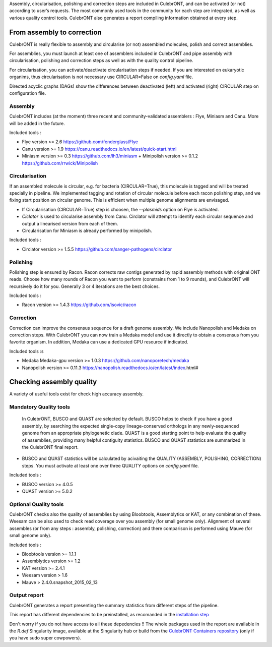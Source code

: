 Assembly, circularisation, polishing and correction steps are included in CulebrONT, and can be activated (or not) according to user’s requests. The most commonly used tools in the community for each step are integrated, as well as various quality control tools. CulebrONT also generates a report compiling information obtained at every step.

From assembly to correction
---------------------------

CulebrONT is really flexible to assembly and circularise (or not) assembled molecules, polish and correct assemblies.

For assemblies, you must launch at least one of assemblers included in CulebrONT and pipe assembly with circularisation, polishing and correction steps as well as with the quality control pipeline.

For circularisation, you can activate/deactivate circularisation steps if needed.
If you are interested on eukaryotic organims, thus circularisation is not necessary use CIRCULAR=False on *config.yaml* file.

Directed acyclic graphs (DAGs) show the differences between deactivated (left) and activated (right) CIRCULAR step on configuration file.


.. image:: images/assembly_to_correction.png
   :target: images/assembly_to_correction.png
   :alt: global


Assembly
^^^^^^^^

CulebrONT includes (at the moment) three recent and community-validated assemblers : Flye, Miniasm and Canu. More will be added in the future.

Included tools :


* Flye version >= 2.6 https://github.com/fenderglass/Flye
* Canu version >= 1.9 https://canu.readthedocs.io/en/latest/quick-start.html
* Miniasm version >= 0.3 https://github.com/lh3/miniasm + Minipolish version >= 0.1.2 https://github.com/rrwick/Minipolish

Circularisation
^^^^^^^^^^^^^^^

If an assembled molecule is circular, e.g. for bacteria (CIRCULAR=True), this molecule is tagged and will be treated specially in pipeline. We implemented tagging and rotation of circular molecule before each racon polishing step, and we fixing start position on circular genome. This is efficient when multiple genome alignments are envisaged.


* If Circularisation (CIRCULAR=True) step is choosen, the *--plasmids* option on Flye is activated.
* *Ciclator* is used to circularise assembly from Canu. Circlator will attempt to identify each circular sequence and output a linearised version from each of them.
* Circularisation for Miniasm is already performed by minipolish.

Included tools :


* Circlator version >= 1.5.5 https://github.com/sanger-pathogens/circlator

Polishing
^^^^^^^^^

Polishing step is ensured by Racon. Racon corrects raw contigs generated by rapid assembly methods with original ONT reads. Choose how many rounds of Racon you want to perform (constrains from 1 to 9 rounds), and CulebrONT will recursively do it for you. Generally 3 or 4 iterations are the best choices.

Included tools :


* Racon version >= 1.4.3 https://github.com/isovic/racon

Correction
^^^^^^^^^^

Correction can improve the consensus sequence for a draft genome assembly. We include Nanopolish and Medaka on correction steps. With CulebrONT you can now train a Medaka model and use it directly to obtain a consensus from you favorite organism. In addition, Medaka can use a dedicated GPU resource if indicated.

Included tools :s


* Medaka Medaka-gpu version >= 1.0.3 https://github.com/nanoporetech/medaka
* Nanopolish version >= 0.11.3 https://nanopolish.readthedocs.io/en/latest/index.html#

Checking assembly quality
-------------------------

A variety of useful tools exist for check high accuracy assembly.


.. image:: images/quality.png
   :target: images/quality.png
   :alt: global


Mandatory Quality tools
^^^^^^^^^^^^^^^^^^^^^^^

 In CulebrONT, BUSCO and QUAST are selected by default. BUSCO helps to check if you have a good assembly, by searching the expected single-copy lineage-conserved orthologs in any newly-sequenced genome from an appropriate phylogenetic clade. QUAST is a good starting point to help evaluate the quality of assemblies, providing many helpful contiguity statistics. BUSCO and QUAST statistics are summarized in the CulebrONT final report.


* BUSCO and QUAST statistics will be calculated by acivaiting the QUALITY (ASSEMBLY, POLISHING, CORRECTION) steps. You must activate at least one over three QUALITY options on *config.yaml* file.

Included tools :


* BUSCO version >= 4.0.5
* QUAST version >= 5.0.2

Optional Quality tools
^^^^^^^^^^^^^^^^^^^^^^

CulebrONT checks also the quality of assemblies by using Bloobtools, Assemblytics or KAT, or any combination of these. Weesam can be also used to check read coverage over you assembly (for small genome only). Alignment of several assembles (or from any steps : assembly, polishing, correction) and there comparison is performed using Mauve (for small genome only).

Included tools :


* Bloobtools version >= 1.1.1
* Assemblytics version >= 1.2
* KAT version >= 2.4.1
* Weesam version > 1.6
* Mauve > 2.4.0.snapshot_2015_02_13

Output report
^^^^^^^^^^^^^

CulebrONT generates a report presenting the summary statistics from different steps of the pipeline.

This report has different dependencies to be preinstalled, as recomanded in the `installation step <#installation>`_

Don't worry if you do not have access to all these depedencies !! The whole packages used in the report are available in  the *R.def* Singularity image, available at the Singularity hub or build from the `CulebrONT Containers repository <https://github.com/SouthGreenPlatform/CulebrONT_pipeline/tree/master/Containers>`_ (only if you have sudo super cowpowers).
